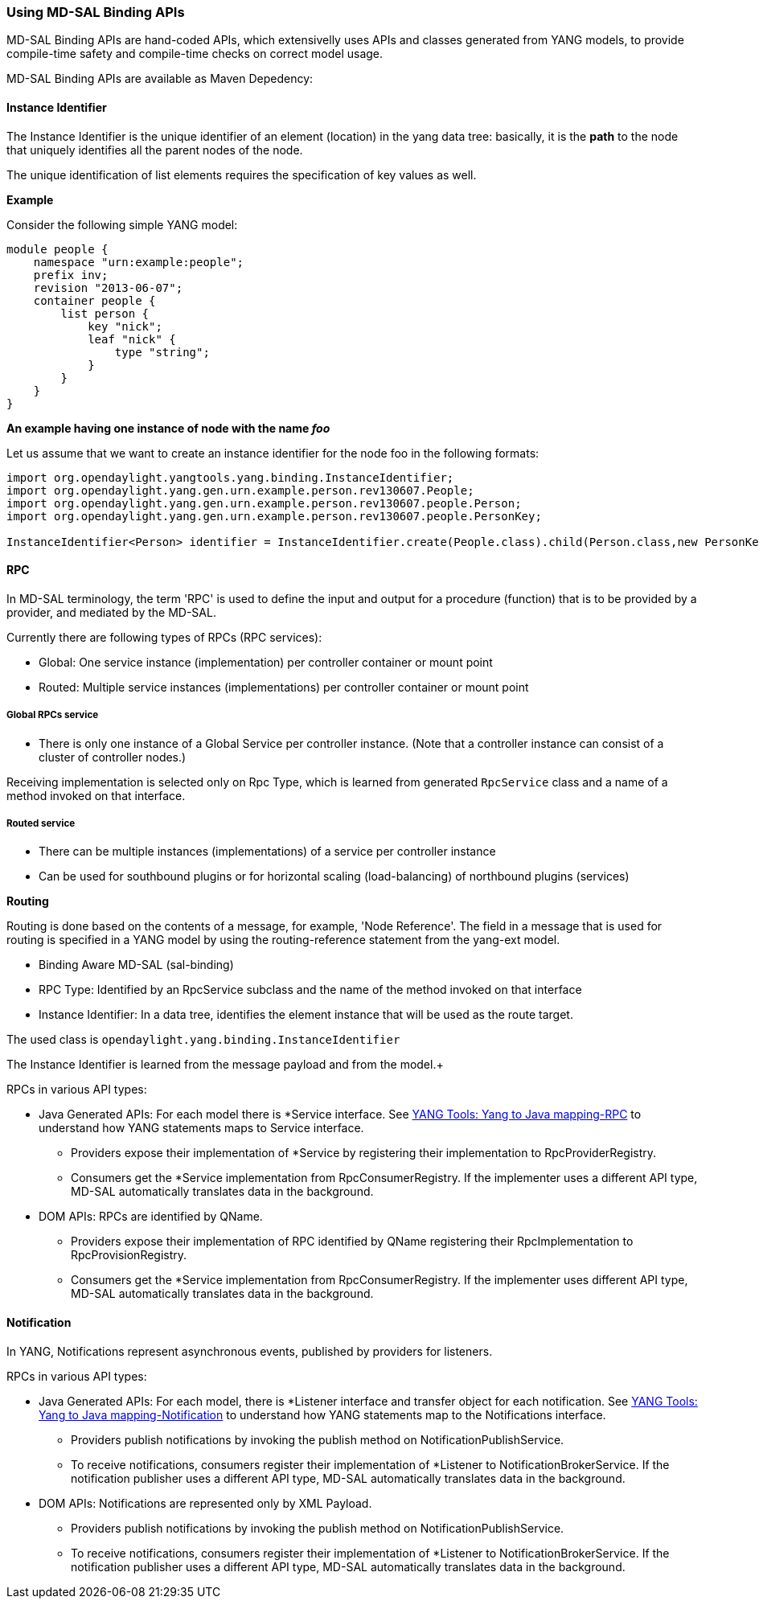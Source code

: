 === Using MD-SAL Binding APIs
:toc:

MD-SAL Binding APIs are hand-coded APIs, which extensivelly uses APIs and classes
generated from YANG models, to provide compile-time safety and compile-time
checks on correct model usage.

MD-SAL Binding APIs are available as Maven Depedency:

// FIXME: Add dependency

==== Instance Identifier

The Instance Identifier is the unique identifier of an element (location) in
the yang data tree: basically, it is the *path* to the node that uniquely
identifies all the parent nodes of the node.

The unique identification of list elements requires the specification of
key values as well.


*Example* +

Consider the following simple YANG model: +

[source,yang]
----
module people {
    namespace "urn:example:people";
    prefix inv;
    revision "2013-06-07";
    container people {
        list person {
            key "nick";
            leaf "nick" {
                type "string";
            }
        }
    }
}
----

*An example having one instance of node with the name _foo_* +

Let us assume that we want to create an instance identifier for the node foo in
the following formats: +


[source,java]
----
import org.opendaylight.yangtools.yang.binding.InstanceIdentifier;
import org.opendaylight.yang.gen.urn.example.person.rev130607.People;
import org.opendaylight.yang.gen.urn.example.person.rev130607.people.Person;
import org.opendaylight.yang.gen.urn.example.person.rev130607.people.PersonKey;

InstanceIdentifier<Person> identifier = InstanceIdentifier.create(People.class).child(Person.class,new PersonKey("author"));
----

==== RPC

In MD-SAL terminology, the term 'RPC' is used to define the input and output for
a procedure (function) that is to be provided by a provider, and mediated by the
MD-SAL.

Currently there are following types of RPCs (RPC services): +

* Global: One service instance (implementation) per controller container or
  mount point
* Routed: Multiple service instances (implementations) per controller container
  or mount point

===== Global RPCs service

* There is only one instance of a Global Service per controller instance.
(Note that a controller instance can consist of a cluster of controller nodes.)

Receiving implementation is selected only on Rpc Type, which is learned from
generated `RpcService` class and a name of a method invoked on that interface.


===== Routed service

* There can be multiple instances (implementations) of a service per controller
instance
* Can be used for southbound plugins or for horizontal scaling (load-balancing)
of northbound plugins (services)

*Routing* +

Routing is done based on the contents of a message, for example, 'Node Reference'.
The field in a message that is used for routing is specified in a YANG model by
using the routing-reference statement from the yang-ext model. +

* Binding Aware MD-SAL (sal-binding)
* RPC Type: Identified by an RpcService subclass and the name of the method
  invoked on that interface
* Instance Identifier: In a data tree, identifies the element instance that will
  be used as the route target.

The used class is `opendaylight.yang.binding.InstanceIdentifier`


The Instance Identifier is learned from the message payload and from the model.+

// Introde section / using and implementing RPCs
RPCs in various API types: +

// FIXME: Inline example in this section
* Java Generated APIs: For each model there is *Service interface.
See https://wiki.opendaylight.org/view/YANG_Tools:YANG_to_Java_Mapping#Rpc[YANG Tools: Yang to Java mapping-RPC]  to understand how YANG statements maps to Service interface.
** Providers expose their implementation of *Service by registering their implementation to RpcProviderRegistry.
** Consumers get the *Service implementation from RpcConsumerRegistry. If the implementer uses a different API type, MD-SAL automatically translates data in the background.
* DOM APIs: RPCs are identified by QName.
** Providers expose their implementation of RPC identified by QName registering their RpcImplementation to RpcProvisionRegistry.
** Consumers get the *Service implementation from RpcConsumerRegistry. If the implementer uses different API type, MD-SAL automatically translates data in the background.

// FIXME: Note with link to RESTCONF / NETCONF section.
// * REST APIs: RPCs are identified by the model name and their name.
// * Consumers invoke RPCs by invoking POST operation to /restconf/operations/model-name:rpc-name.

==== Notification

In YANG, Notifications represent asynchronous events, published by providers
for listeners.

RPCs in various API types: +

// FIXME: Inline example in this section
* Java Generated APIs: For each model, there is *Listener interface and transfer
 object for each notification. See https://wiki.opendaylight.org/view/YANG_Tools:YANG_to_Java_Mapping#Notification[YANG Tools: Yang to Java mapping-Notification] to understand how YANG statements map to the Notifications interface.
** Providers publish notifications by invoking the publish method on NotificationPublishService.
** To receive notifications, consumers register their implementation of *Listener to NotificationBrokerService. If the notification publisher uses a different API type, MD-SAL automatically translates data in the background.
* DOM APIs: Notifications are represented only by XML Payload.
** Providers publish notifications by invoking the publish method on NotificationPublishService.
** To receive notifications, consumers register their implementation of *Listener to NotificationBrokerService. If the notification publisher uses a different API type, MD-SAL automatically translates data in the background.

// FIXME: Links to RESTCONF / NETCONF section
// * REST APIs: Notifications are currently not supported.
